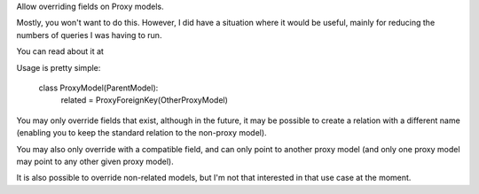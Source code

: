 Allow overriding fields on Proxy models.

Mostly, you won't want to do this. However, I did have a situation where it would
be useful, mainly for reducing the numbers of queries I was having to run.

You can read about it at


Usage is pretty simple:

    class ProxyModel(ParentModel):
        related = ProxyForeignKey(OtherProxyModel)

You may only override fields that exist, although in the future, it may be possible to create a relation with a different name (enabling you to keep the standard relation to the non-proxy model).

You may also only override with a compatible field, and can only point to another proxy model (and only one proxy model may point to any other given proxy model).


It is also possible to override non-related models, but I'm not that interested in that use case at the moment.